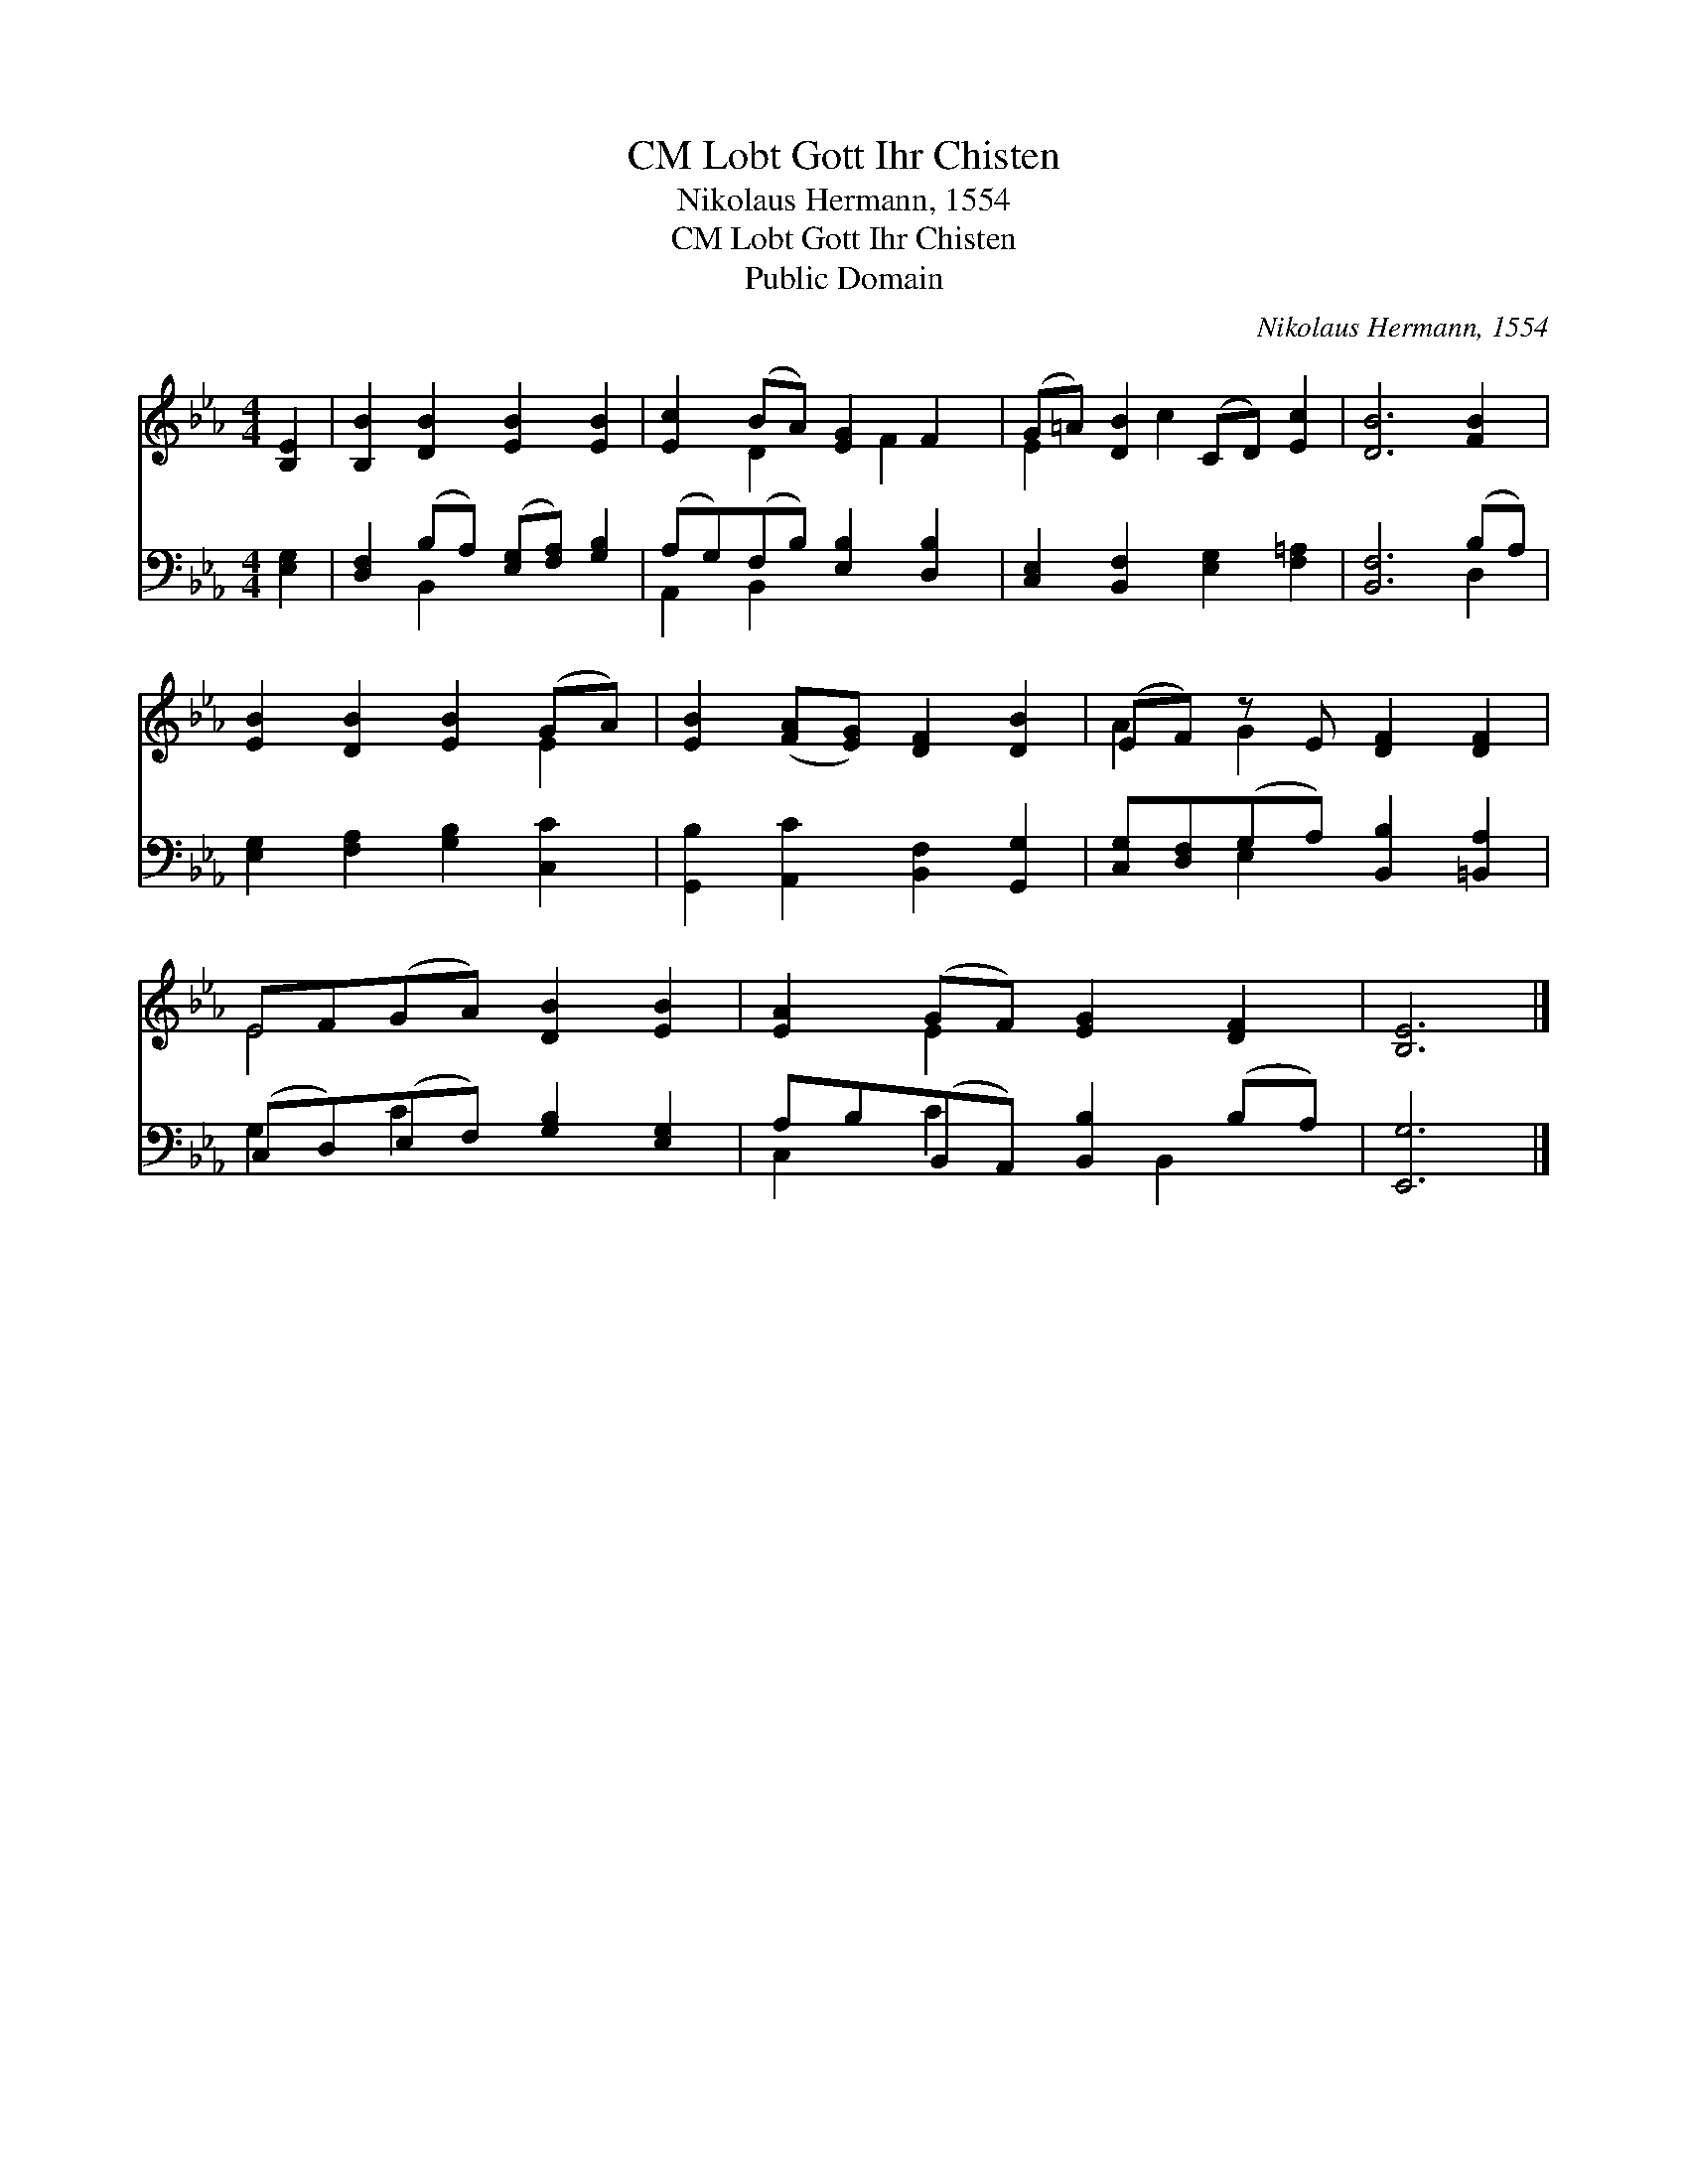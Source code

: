 X:1
T:Lobt Gott Ihr Chisten, CM
T:Nikolaus Hermann, 1554
T:Lobt Gott Ihr Chisten, CM
T:Public Domain
C:Nikolaus Hermann, 1554
Z:Public Domain
%%score ( 1 2 ) ( 3 4 )
L:1/8
M:4/4
K:Eb
V:1 treble 
V:2 treble 
V:3 bass 
V:4 bass 
V:1
 [B,E]2 | [B,B]2 [DB]2 [EB]2 [EB]2 | [Ec]2 (BA) [EG]2 F2 | (G=A) [DB]2 (CD) [Ec]2 | [DB]6 [FB]2 | %5
 [EB]2 [DB]2 [EB]2 (GA) | [EB]2 ([FA][EG]) [DF]2 [DB]2 | (EF) z E [DF]2 [DF]2 | %8
 EF(GA) [DB]2 [EB]2 | [EA]2 (GF) [EG]2 [DF]2 | [B,E]6 |] %11
V:2
 x2 | x8 | x2 D2 x F2 x | E2 x c2 x3 | x8 | x6 E2 | x8 | A2 G2 x4 | E4 x4 | x2 E2 x4 | x6 |] %11
V:3
 [E,G,]2 | [D,F,]2 (B,A,) ([E,G,][F,A,]) [G,B,]2 | (A,G,)(F,B,) [E,B,]2 [D,B,]2 | %3
 [C,E,]2 [B,,F,]2 [E,G,]2 [F,=A,]2 | [B,,F,]6 (B,A,) | [E,G,]2 [F,A,]2 [G,B,]2 [C,C]2 | %6
 [G,,B,]2 [A,,C]2 [B,,F,]2 [G,,G,]2 | [C,G,][D,F,](G,A,) [B,,B,]2 [=B,,A,]2 | %8
 (C,D,)(E,F,) [G,B,]2 [E,G,]2 | A,B,(B,,A,,) [B,,B,]2 (B,A,) | [E,,G,]6 |] %11
V:4
 x2 | x2 B,,2 x4 | A,,2 B,,2 x4 | x8 | x6 D,2 | x8 | x8 | x2 E,2 x4 | G,2 C2 x4 | C,2 C2 x B,,2 x | %10
 x6 |] %11


